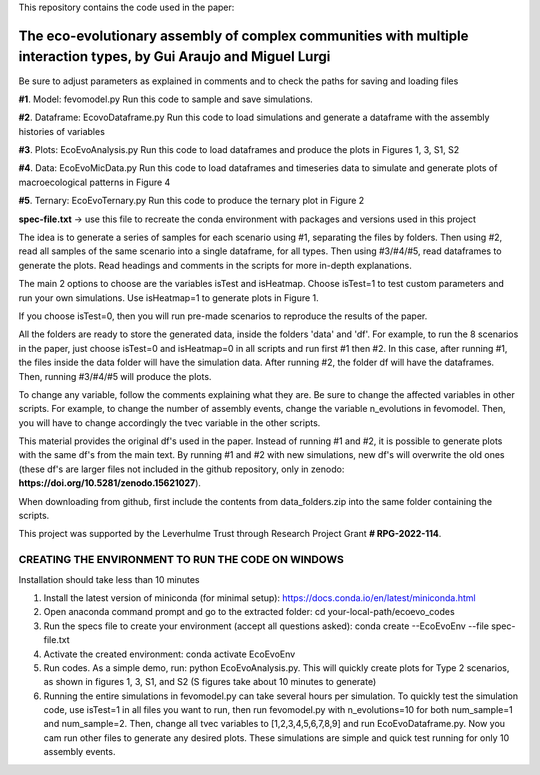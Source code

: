 This repository contains the code used in the paper:

**The eco-evolutionary assembly of complex communities with multiple interaction types**, by Gui Araujo and Miguel Lurgi
================

Be sure to adjust parameters as explained in comments and to check the paths for saving and loading files

**#1**. Model: fevomodel.py
Run this code to sample and save simulations.

**#2**. Dataframe: EcovoDataframe.py
Run this code to load simulations and generate a dataframe with the assembly histories of variables

**#3**. Plots: EcoEvoAnalysis.py
Run this code to load dataframes and produce the plots in Figures 1, 3, S1, S2

**#4**. Data: EcoEvoMicData.py
Run this code to load dataframes and timeseries data to simulate and generate plots of macroecological patterns in Figure 4

**#5**. Ternary: EcoEvoTernary.py
Run this code to produce the ternary plot in Figure 2

**spec-file.txt** -> use this file to recreate the conda environment with packages and versions used in this project

The idea is to generate a series of samples for each scenario using #1, separating the files by folders. Then using #2, read all samples of the same scenario into a single dataframe, for all types. Then using #3/#4/#5, read dataframes to generate the plots. Read headings and comments in the scripts for more in-depth explanations.

The main 2 options to choose are the variables isTest and isHeatmap. Choose isTest=1 to test custom parameters and run your own simulations. Use isHeatmap=1 to generate plots in Figure 1. 

If you choose isTest=0, then you will run pre-made scenarios to reproduce the results of the paper.

All the folders are ready to store the generated data, inside the folders 'data' and 'df'. For example, to run the 8 scenarios in the paper, just choose isTest=0 and isHeatmap=0 in all scripts and run first #1 then #2. In this case, after running #1, the files inside the data folder will have the simulation data. After running #2, the folder df will have the dataframes. Then, running #3/#4/#5 will produce the plots.

To change any variable, follow the comments explaining what they are. Be sure to change the affected variables in other scripts. For example, to change the number of assembly events, change the variable n_evolutions in fevomodel. Then, you will have to change accordingly the tvec variable in the other scripts.

This material provides the original df's used in the paper. Instead of running #1 and #2, it is possible to generate plots with the same df's from the main text. By running #1 and #2 with new simulations, new df's will overwrite the old ones (these df's are larger files not included in the github repository, only in zenodo: **https://doi.org/10.5281/zenodo.15621027**).

When downloading from github, first include the contents from data_folders.zip into the same folder containing the scripts.

This project was supported by the Leverhulme Trust through Research Project Grant **# RPG-2022-114**.



**CREATING THE ENVIRONMENT TO RUN THE CODE ON WINDOWS**
------------

Installation should take less than 10 minutes

1. Install the latest version of miniconda (for minimal setup): https://docs.conda.io/en/latest/miniconda.html

2. Open anaconda command prompt and go to the extracted folder: cd your-local-path/ecoevo_codes

3. Run the specs file to create your environment (accept all questions asked): conda create --EcoEvoEnv --file spec-file.txt

4. Activate the created environment: conda activate EcoEvoEnv

5. Run codes. As a simple demo, run: python EcoEvoAnalysis.py. This will quickly create plots for Type 2 scenarios, as shown in figures 1, 3, S1, and S2 (S figures take about 10 minutes to generate)


6. Running the entire simulations in fevomodel.py can take several hours per simulation. To quickly test the simulation code, use isTest=1 in all files you want to run, then run fevomodel.py with n_evolutions=10 for both num_sample=1 and num_sample=2. Then, change all tvec variables to [1,2,3,4,5,6,7,8,9] and run EcoEvoDataframe.py. Now you cam run other files to generate any desired plots. These simulations are simple and quick test running for only 10 assembly events.
